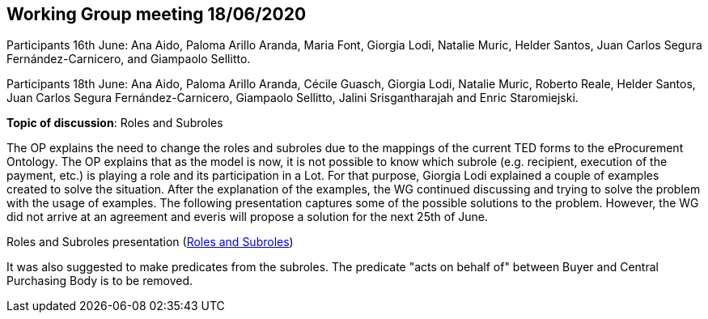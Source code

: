 == Working Group meeting 18/06/2020

Participants 16th June: Ana Aido, Paloma Arillo Aranda, Maria Font, Giorgia Lodi, Natalie Muric, Helder Santos, Juan Carlos Segura Fernández-Carnicero, and Giampaolo Sellitto.

Participants 18th June: Ana Aido, Paloma Arillo Aranda, Cécile Guasch, Giorgia Lodi, Natalie Muric, Roberto Reale, Helder Santos, Juan Carlos Segura Fernández-Carnicero, Giampaolo Sellitto, Jalini Srisgantharajah and Enric Staromiejski.

**Topic of discussion**: Roles and Subroles

The OP explains the need to change the roles and subroles due to the mappings of the current TED forms to the eProcurement Ontology. The OP explains that as the model is now, it is not possible to know which subrole (e.g. recipient, execution of the payment, etc.) is playing a role and its participation in a Lot. For that purpose, Giorgia Lodi explained a couple of examples created to solve the situation. After the explanation of the examples, the WG continued discussing and trying to solve the problem with the usage of examples. The following presentation captures some of the possible solutions to the problem. However, the WG did not arrive at an agreement and everis will propose a solution for the next 25th of June.

Roles and Subroles presentation (link:{attachmentsdir}/presentations/Roles%20and%20Subroles.pptx[Roles and Subroles])

It was also suggested to make predicates from the subroles.  The predicate "acts on behalf of" between Buyer and Central Purchasing Body is to be removed.